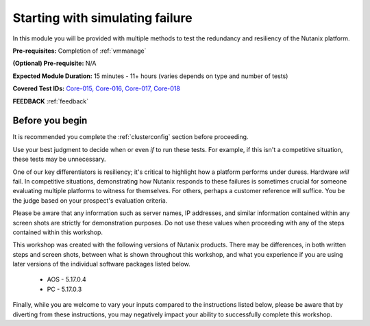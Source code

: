 .. _failure:

--------------------------------
Starting with simulating failure
--------------------------------

In this module you will be provided with multiple methods to test the redundancy and resiliency of the Nutanix platform.

**Pre-requisites:** Completion of :ref:`vmmanage`

**(Optional) Pre-requisite:** N/A

**Expected Module Duration:** 15 minutes - 11+ hours (varies depends on type and number of tests)

**Covered Test IDs:** `Core-015, Core-016, Core-017, Core-018 <https://confluence.eng.nutanix.com:8443/display/SEW/Official+Nutanix+POC+Guide+-+INTERNAL>`_

**FEEDBACK** :ref:`feedback`

Before you begin
++++++++++++++++

It is recommended you complete the :ref:`clusterconfig` section before proceeding.

Use your best judgment to decide when or even *if* to run these tests. For example, if this isn't a competitive situation, these tests may be unnecessary.

One of our key differentiators is resiliency; it's critical to highlight how a platform performs under duress. Hardware *will* fail. In competitive situations, demonstrating how Nutanix responds to these failures is sometimes crucial for someone evaluating multiple platforms to witness for themselves. For others, perhaps a customer reference will suffice. You be the judge based on your prospect's evaluation criteria.

Please be aware that any information such as server names, IP addresses, and similar information contained within any screen shots are strictly for demonstration purposes. Do not use these values when proceeding with any of the steps contained within this workshop.

This workshop was created with the following versions of Nutanix products. There may be differences, in both written steps and screen shots, between what is shown throughout this workshop, and what you experience if you are using later versions of the individual software packages listed below.

   - AOS             - 5.17.0.4
   - PC              - 5.17.0.3

Finally, while you are welcome to vary your inputs compared to the instructions listed below, please be aware that by diverting from these instructions, you may negatively impact your ability to successfully complete this workshop.
